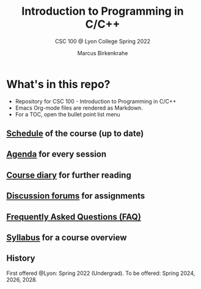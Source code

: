 #+TITLE:Introduction to Programming in C/C++
#+AUTHOR:Marcus Birkenkrahe
#+SUBTITLE: CSC 100 @ Lyon College Spring 2022
#+OPTIONS: toc:nil
* What's in this repo?

  * Repository for CSC 100 - Introduction to Programming in C/C++
  * Emacs Org-mode files are rendered as Markdown.
  * For a TOC, open the bullet point list menu 

** [[https://github.com/birkenkrahe/dsc101/blob/main/schedule.md][Schedule]] of the course (up to date)
** [[https://github.com/birkenkrahe/dsc101/blob/main/agenda.md][Agenda]] for every session
** [[https://github.com/birkenkrahe/dsc101/blob/main/diary.md][Course diary]] for further reading
** [[https://github.com/birkenkrahe/dsc101/discussions][Discussion forums]] for assignments
** [[https://github.com/birkenkrahe/dsc101/blob/main/FAQ.md][Frequently Asked Questions (FAQ)]]
** [[https://github.com/birkenkrahe/dsc101/blob/main/syllabus.md][Syllabus]] for a course overview

** History

   First offered @Lyon: Spring 2022 (Undergrad). To be offered:
   Spring 2024, 2026, 2028.
